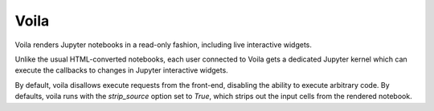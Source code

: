 Voila
=====

Voila renders Jupyter notebooks in a read-only fashion, including live
interactive widgets.

Unlike the usual HTML-converted notebooks, each user connected to Voila gets a
dedicated Jupyter kernel which can execute the callbacks to changes in Jupyter
interactive widgets.

By default, voila disallows execute requests from the front-end, disabling the
ability to execute arbitrary code. By defaults, voila runs with the
`strip_source` option set to `True`, which strips out the input cells from the
rendered notebook.
